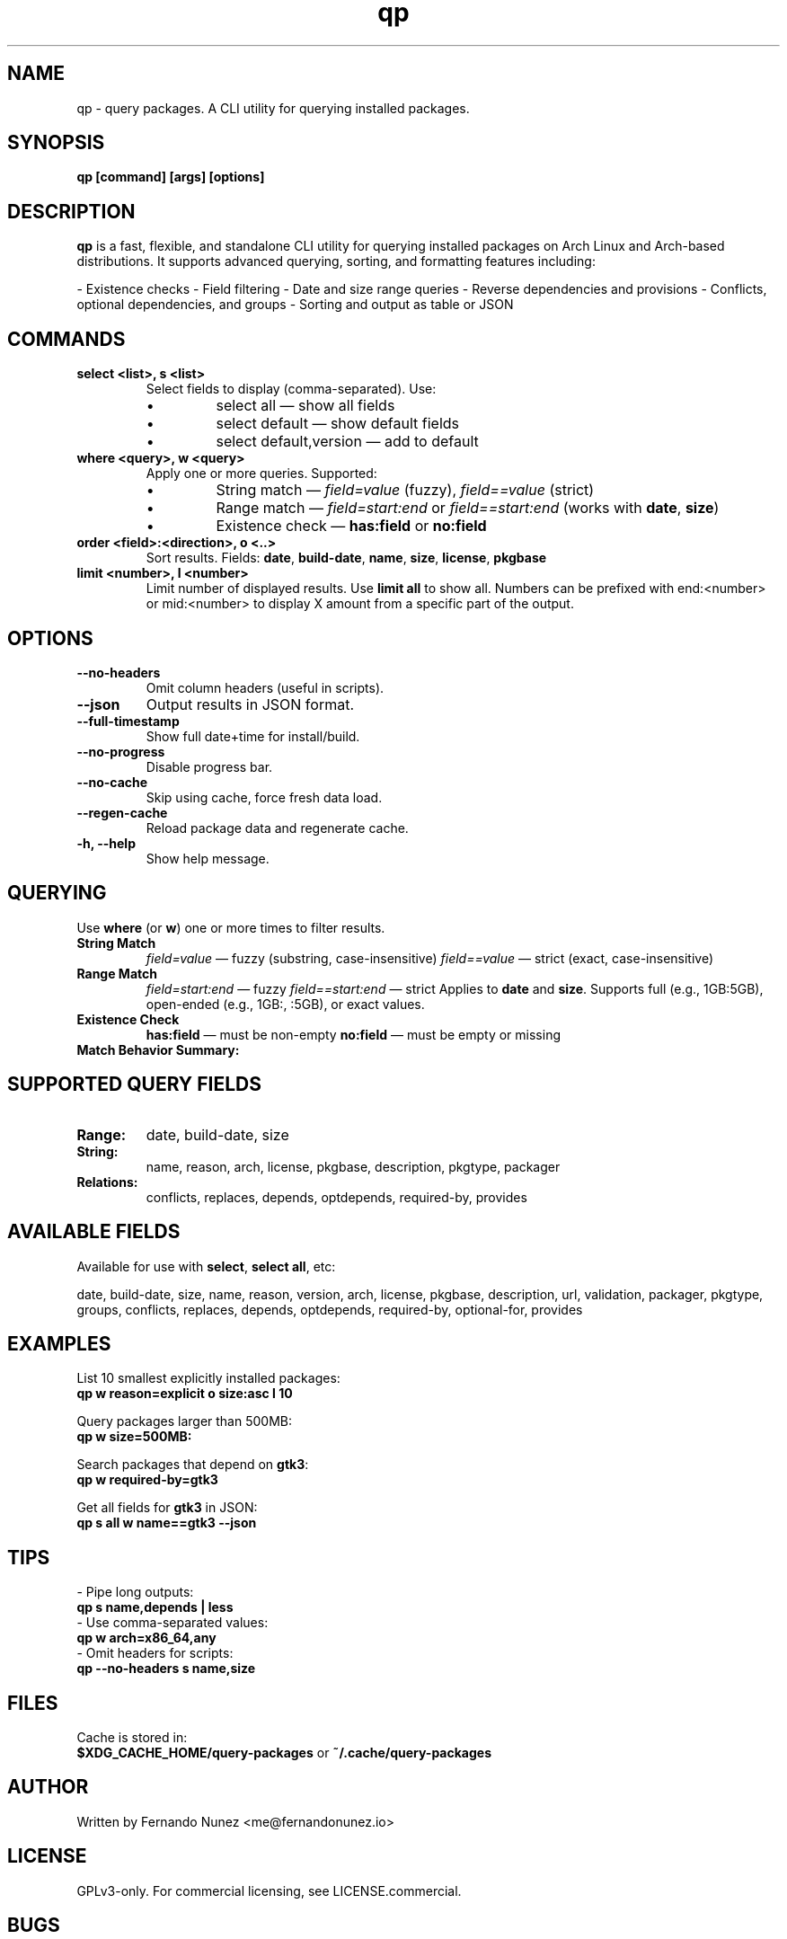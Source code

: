 .\" Man page for qp
.TH qp 1 "@DATE@" "qp @VERSION@" "User Commands"
.SH NAME
qp \- query packages. A CLI utility for querying installed packages.

.SH SYNOPSIS
.B qp [command] [args] [options]

.SH DESCRIPTION
.B qp
is a fast, flexible, and standalone CLI utility for querying installed packages on Arch Linux and Arch-based distributions. It supports advanced querying, sorting, and formatting features including:

- Existence checks
- Field filtering
- Date and size range queries
- Reverse dependencies and provisions
- Conflicts, optional dependencies, and groups
- Sorting and output as table or JSON

.SH COMMANDS
.TP
.B select <list>, s <list>
Select fields to display (comma-separated). Use:
.RS
.IP \[bu] 
select all — show all fields
.IP \[bu] 
select default — show default fields
.IP \[bu] 
select default,version — add to default
.RE

.TP
.B where <query>, w <query>
Apply one or more queries. Supported:
.RS
.IP \[bu] 
String match — \fIfield=value\fR (fuzzy), \fIfield==value\fR (strict)
.IP \[bu] 
Range match — \fIfield=start:end\fR or \fIfield==start:end\fR (works with \fBdate\fR, \fBsize\fR)
.IP \[bu] 
Existence check — \fBhas:field\fR or \fBno:field\fR
.RE

.TP
.B order <field>:<direction>, o <..>
Sort results. Fields: \fBdate\fR, \fBbuild-date\fR, \fBname\fR, \fBsize\fR, \fBlicense\fR, \fBpkgbase\fR

.TP
.B limit <number>, l <number>
Limit number of displayed results. Use \fBlimit all\fR to show all.
Numbers can be prefixed with end:<number> or mid:<number> to display X amount from a specific part of the output.

.SH OPTIONS
.TP
.B \-\-no-headers
Omit column headers (useful in scripts).
.TP
.B \-\-json
Output results in JSON format.
.TP
.B \-\-full-timestamp
Show full date+time for install/build.
.TP
.B \-\-no-progress
Disable progress bar.
.TP
.B \-\-no-cache
Skip using cache, force fresh data load.
.TP
.B \-\-regen-cache
Reload package data and regenerate cache.
.TP
.B \-h, \-\-help
Show help message.

.SH QUERYING
Use \fBwhere\fR (or \fBw\fR) one or more times to filter results.

.TP
.B String Match
\fIfield=value\fR — fuzzy (substring, case-insensitive)  
\fIfield==value\fR — strict (exact, case-insensitive)

.TP
.B Range Match
\fIfield=start:end\fR — fuzzy  
\fIfield==start:end\fR — strict  
Applies to \fBdate\fR and \fBsize\fR.  
Supports full (e.g., 1GB:5GB), open-ended (e.g., 1GB:, :5GB), or exact values.

.TP
.B Existence Check
\fBhas:field\fR — must be non-empty  
\fBno:field\fR — must be empty or missing

.TP
.B Match Behavior Summary:
.TS
box, tab(:);
cb cb cb
l l l.
Field Type:Fuzzy Match:Strict Match
_
Strings / Relations:substring (case-insensitive):exact (case-insensitive)
Date:match by day:exact timestamp
Size:±0.3% tolerance:exact byte size
.TE

.SH SUPPORTED QUERY FIELDS
.TP
.B Range:
date, build-date, size
.TP
.B String:
name, reason, arch, license, pkgbase, description, pkgtype, packager
.TP
.B Relations:
conflicts, replaces, depends, optdepends, required-by, provides

.SH AVAILABLE FIELDS
Available for use with \fBselect\fR, \fBselect all\fR, etc:

date, build-date, size, name, reason, version, arch, license, pkgbase,  
description, url, validation, packager, pkgtype, groups, conflicts,  
replaces, depends, optdepends, required-by, optional-for, provides

.SH EXAMPLES
List 10 smallest explicitly installed packages:
.br
\fBqp w reason=explicit o size:asc l 10\fR

Query packages larger than 500MB:
.br
\fBqp w size=500MB:\fR

Search packages that depend on \fBgtk3\fR:
.br
\fBqp w required-by=gtk3\fR

Get all fields for \fBgtk3\fR in JSON:
.br
\fBqp s all w name==gtk3 --json\fR

.SH TIPS
- Pipe long outputs:
  \fBqp s name,depends | less\fR
.br
- Use comma-separated values:
  \fBqp w arch=x86_64,any\fR
.br
- Omit headers for scripts:
  \fBqp --no-headers s name,size\fR

.SH FILES
Cache is stored in:
.br
\fB$XDG_CACHE_HOME/query-packages\fR or \fB~/.cache/query-packages\fR

.SH AUTHOR
Written by Fernando Nunez <me@fernandonunez.io>

.SH LICENSE
GPLv3-only. For commercial licensing, see LICENSE.commercial.

.SH BUGS
Report issues at:
.UR https://github.com/Zweih/qp
.UE

.SH SEE ALSO
.BR pacman(8),
.BR yay(1),
.BR paru(1)


